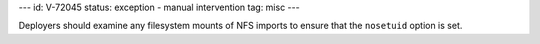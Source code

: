 ---
id: V-72045
status: exception - manual intervention
tag: misc
---

Deployers should examine any filesystem mounts of NFS imports to ensure that
the ``nosetuid`` option is set.
